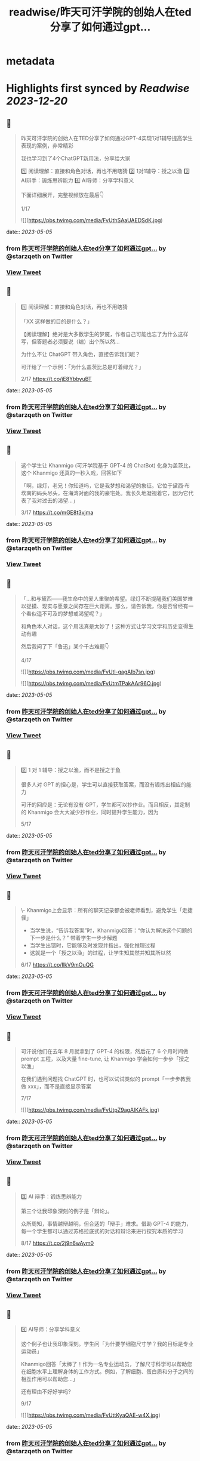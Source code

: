 :PROPERTIES:
:title: readwise/昨天可汗学院的创始人在ted分享了如何通过gpt...
:END:


* metadata
:PROPERTIES:
:author: [[starzqeth on Twitter]]
:full-title: "昨天可汗学院的创始人在ted分享了如何通过gpt..."
:category: [[tweets]]
:url: https://twitter.com/starzqeth/status/1654278492538937351
:image-url: https://pbs.twimg.com/profile_images/1573915848384778241/pONOmFm3.jpg
:END:

* Highlights first synced by [[Readwise]] [[2023-12-20]]
** 📌
#+BEGIN_QUOTE
昨天可汗学院的创始人在TED分享了如何通过GPT-4实现1对1辅导提高学生表现的案例，非常精彩

我也学习到了4个ChatGPT新用法，分享给大家

1️⃣ 阅读理解：直接和角色对话，再也不用瞎猜
2️⃣ 1对1辅导：授之以渔
3️⃣ AI辩手：锻炼思辨能力
4️⃣ AI导师：分享学科意义

下面详细展开，完整视频放在最后👇

1/17 

![](https://pbs.twimg.com/media/FvUthSAaUAEDSdK.jpg) 
#+END_QUOTE
    date:: [[2023-05-05]]
*** from _昨天可汗学院的创始人在ted分享了如何通过gpt..._ by @starzqeth on Twitter
*** [[https://twitter.com/starzqeth/status/1654278492538937351][View Tweet]]
** 📌
#+BEGIN_QUOTE
1️⃣ 阅读理解：直接和角色对话，再也不用瞎猜

「XX 这样做的目的是什么？」

【阅读理解】绝对是大多数学生的梦魇，作者自己可能也忘了为什么这样写，但答题者必须要说（编）出个所以然…

为什么不让 ChatGPT 带入角色，直接告诉我们呢？

可汗给了一个示例：「为什么盖茨比总是盯着绿光？」

2/17 https://t.co/jE8YbbyuBT 
#+END_QUOTE
    date:: [[2023-05-05]]
*** from _昨天可汗学院的创始人在ted分享了如何通过gpt..._ by @starzqeth on Twitter
*** [[https://twitter.com/starzqeth/status/1654278510696071170][View Tweet]]
** 📌
#+BEGIN_QUOTE
这个学生让 Khanmigo (可汗学院基于 GPT-4 的 ChatBot) 化身为盖茨比，这个 Khanmigo 还真的一秒入戏，回答如下

「啊，绿灯，老兄！你知道吗，它是我梦想和渴望的象征。它位于黛西·布坎南的码头尽头，在海湾对面的我的豪宅处。我长久地凝视着它，因为它代表了我对过去的渴望…」

3/17 https://t.co/mGE8t3vjma 
#+END_QUOTE
    date:: [[2023-05-05]]
*** from _昨天可汗学院的创始人在ted分享了如何通过gpt..._ by @starzqeth on Twitter
*** [[https://twitter.com/starzqeth/status/1654278563049373699][View Tweet]]
** 📌
#+BEGIN_QUOTE
「…和与黛西——我生命中的爱人重聚的希望。绿灯不断提醒我们美国梦难以捉摸、现实与愿景之间存在巨大距离。那么，请告诉我，你是否曾经有一个看似遥不可及的梦想或渴望呢？」

和角色本人对话，这个用法真是太妙了！这种方式让学习文学和历史变得生动有趣

然后我问了下「鲁迅」某个千古难题👇

4/17 

![](https://pbs.twimg.com/media/FvUtl-gagAIb7sn.jpg) 

![](https://pbs.twimg.com/media/FvUtmTPakAAr96O.jpg) 
#+END_QUOTE
    date:: [[2023-05-05]]
*** from _昨天可汗学院的创始人在ted分享了如何通过gpt..._ by @starzqeth on Twitter
*** [[https://twitter.com/starzqeth/status/1654278580451545088][View Tweet]]
** 📌
#+BEGIN_QUOTE
2️⃣  1 对 1 辅导：授之以渔，而不是授之于鱼

很多人对 GPT 的担心是，学生可以直接获取答案，而没有锻炼出相应的能力

可汗的回应是：无论有没有 GPT，学生都可以抄作业。而且相反，其定制的 Khanmigo 会大大减少抄作业，同时提升学生能力，因为

5/17 
#+END_QUOTE
    date:: [[2023-05-05]]
*** from _昨天可汗学院的创始人在ted分享了如何通过gpt..._ by @starzqeth on Twitter
*** [[https://twitter.com/starzqeth/status/1654278584364834816][View Tweet]]
** 📌
#+BEGIN_QUOTE
\- Khanmigo上会显示：所有的聊天记录都会被老师看到，避免学生「走捷径」
- 当学生说，“告诉我答案”时，Khanmigo回答：“你认为解决这个问题的下一步是什么？” 带着学生一步步解题
- 当学生出错时，它能够及时发现并指出，强化推理过程
- 这就是一个「授之以渔」的过程，让学生知其然并知其所以然

6/17 https://t.co/IlkV9mOuQG 
#+END_QUOTE
    date:: [[2023-05-05]]
*** from _昨天可汗学院的创始人在ted分享了如何通过gpt..._ by @starzqeth on Twitter
*** [[https://twitter.com/starzqeth/status/1654278622004523008][View Tweet]]
** 📌
#+BEGIN_QUOTE
可汗说他们在去年 8 月就拿到了 GPT-4 的权限，然后花了 6 个月时间做 prompt 工程，以及大量 fine-tune, 让 Khanmigo 学会如何一步步「授之以渔」

在我们遇到问题找 ChatGPT 时，也可以试试类似的 prompt「一步步教我做 xxx」，而不是直接显示答案

7/17 

![](https://pbs.twimg.com/media/FvUtpZ9agAIKAFk.jpg) 
#+END_QUOTE
    date:: [[2023-05-05]]
*** from _昨天可汗学院的创始人在ted分享了如何通过gpt..._ by @starzqeth on Twitter
*** [[https://twitter.com/starzqeth/status/1654278633186553859][View Tweet]]
** 📌
#+BEGIN_QUOTE
3️⃣ AI 辩手：锻炼思辨能力

第三个让我印象深刻的例子是「辩论」。

众所周知，事情越辩越明，但合适的「辩手」难求。借助 GPT-4 的能力，每一个学生都可以通过苏格拉底式的对话和辩论来进行探究本质的学习

8/17 https://t.co/2j9n6wAym0 
#+END_QUOTE
    date:: [[2023-05-05]]
*** from _昨天可汗学院的创始人在ted分享了如何通过gpt..._ by @starzqeth on Twitter
*** [[https://twitter.com/starzqeth/status/1654278686055743488][View Tweet]]
** 📌
#+BEGIN_QUOTE
4️⃣ AI导师：分享学科意义

这个例子也让我印象深刻。学生问「为什要学细胞尺寸学？我的目标是专业运动员」

Khanmigo回答「太棒了！作为一名专业运动员，了解尺寸科学可以帮助您在细胞水平上理解身体的工作方式。例如，了解细胞、蛋白质和分子之间的相互作用可以帮助您…」

还有理由不好好学吗?

9/17 

![](https://pbs.twimg.com/media/FvUttKyaQAE-w4X.jpg) 
#+END_QUOTE
    date:: [[2023-05-05]]
*** from _昨天可汗学院的创始人在ted分享了如何通过gpt..._ by @starzqeth on Twitter
*** [[https://twitter.com/starzqeth/status/1654278697883684866][View Tweet]]
** 📌
#+BEGIN_QUOTE
意义是我们做绝大多数事情的原因，但作为新人，又很难 get 到为啥要学 xxx, 最后导致很多重要的知识当初没有掌握

王慧文也举过一个例子，说他当初最后悔没学好的就是线性代数。如果当初就有人告诉他这门学科是人工智能的基础，他一定会好好掌握

有了 ChatGPT，学生再也不会有这样的遗憾了

10/17 

![](https://pbs.twimg.com/media/FvUttn-aMAAOwo0.jpg) 
#+END_QUOTE
    date:: [[2023-05-05]]
*** from _昨天可汗学院的创始人在ted分享了如何通过gpt..._ by @starzqeth on Twitter
*** [[https://twitter.com/starzqeth/status/1654278705647341574][View Tweet]]
** 📌
#+BEGIN_QUOTE
总结一下，ChatGPT类工具在教育中的4个重要用法，对成人学习也很有帮助

1️⃣ 阅读理解：直接和角色对话，再也不用瞎猜
2️⃣ 1对1辅导：授之以渔
3️⃣ AI辩手：锻炼思辨能力
4️⃣ AI导师：分享学科意义

1984年就有研究表明1对1辅导可以大幅提升学生表现，但问题是成本太高，AI 让每个人都可以有机会

11/17 
#+END_QUOTE
    date:: [[2023-05-05]]
*** from _昨天可汗学院的创始人在ted分享了如何通过gpt..._ by @starzqeth on Twitter
*** [[https://twitter.com/starzqeth/status/1654278708847611907][View Tweet]]
** 📌
#+BEGIN_QUOTE
最后谈谈我对GPT/LLM在教育中的看法

人和AI的能力都可以抽象为「数据+算法+算力」

新时代已来临，每隔几年就会出现新的行业产出新的数据，对我们能力的要求是，可以迅速调用算法（大脑），在算力（身体）的支撑下，基于数据产出结果

新常态：花1年时间成为专家，工作3年，然后再换到新领域

12/17 
#+END_QUOTE
    date:: [[2023-05-05]]
*** from _昨天可汗学院的创始人在ted分享了如何通过gpt..._ by @starzqeth on Twitter
*** [[https://twitter.com/starzqeth/status/1654278711506780161][View Tweet]]
** 📌
#+BEGIN_QUOTE
没有什么知识和技能可以永恒，我们的一生会在不断地学习新知识新技能中度过

传统教育强调「数据」的重要性，在新时代数据的保质期大大缩短，更重要的是算法和算力

这让我想到了 AI 领域的两种范式之争：BERT+Fine tuning vs LLM+prompting

13/17 
#+END_QUOTE
    date:: [[2023-05-05]]
*** from _昨天可汗学院的创始人在ted分享了如何通过gpt..._ by @starzqeth on Twitter
*** [[https://twitter.com/starzqeth/status/1654278714128211968][View Tweet]]
** 📌
#+BEGIN_QUOTE
\- BERT+Fine tuning (传统 AI)：让一个刚识字的小朋友到流水线上去训练拧螺丝，一直拧到十八岁，变成了优秀的拧螺丝工——但无法胜任其他工作。

- LLM+prompting (ChatGPT)：用大量计算资源培养小朋友一直到大学毕业——虽然没有变成熟练技术工，但很多领域都能触类旁通，举一反三，很快上手。

14/17 
#+END_QUOTE
    date:: [[2023-05-05]]
*** from _昨天可汗学院的创始人在ted分享了如何通过gpt..._ by @starzqeth on Twitter
*** [[https://twitter.com/starzqeth/status/1654278716632227841][View Tweet]]
** 📌
#+BEGIN_QUOTE
新时代的人才要求，跟打造ChatGPT是一样的，触类旁通的学习能力 >> 某个领域的单一技能

很多人批评ChatGPT答案不准确，OpenAI 联合创始人 @gdb 对此的回应是，其最宝贵的是推理（reasoning）能力，这就是学习能力的底层

所以我的态度是，尽快和教育融合，用 AI 提升 HI(Human Intelligence)

15/17 
#+END_QUOTE
    date:: [[2023-05-05]]
*** from _昨天可汗学院的创始人在ted分享了如何通过gpt..._ by @starzqeth on Twitter
*** [[https://twitter.com/starzqeth/status/1654278719236866049][View Tweet]]
** 📌
#+BEGIN_QUOTE
最后附上可汗在 TED 演讲的完整视频，感谢他对教育做出的贡献

https://t.co/fVO070Qqlu

同时可汗学院开发的AI 助手 Khanmigo 已经可以申请 waitlist，感兴趣的朋友可以注册下 https://t.co/H2rnEOCOoX

btw, 昨天在朋友圈看到一位新加坡妈妈分享，其小朋友所在小学已经准备引入 ChatGPT 了

16/17 

![](https://pbs.twimg.com/media/FvUtu4-akAE_ezB.jpg) 
#+END_QUOTE
    date:: [[2023-05-05]]
*** from _昨天可汗学院的创始人在ted分享了如何通过gpt..._ by @starzqeth on Twitter
*** [[https://twitter.com/starzqeth/status/1654278732604145666][View Tweet]]
** 📌
#+BEGIN_QUOTE
希望这条🧵对你有帮助

1.  请关注我@starzqeth，持续接收关于 Web3 和 AI 如何对生产关系和生产力的改变，并赋能个体品牌和企业的案例与思考
2.  请Retweet和Like第一条推文👇

17/17 
#+END_QUOTE
    date:: [[2023-05-05]]
*** from _昨天可汗学院的创始人在ted分享了如何通过gpt..._ by @starzqeth on Twitter
*** [[https://twitter.com/starzqeth/status/1654278736358043649][View Tweet]]